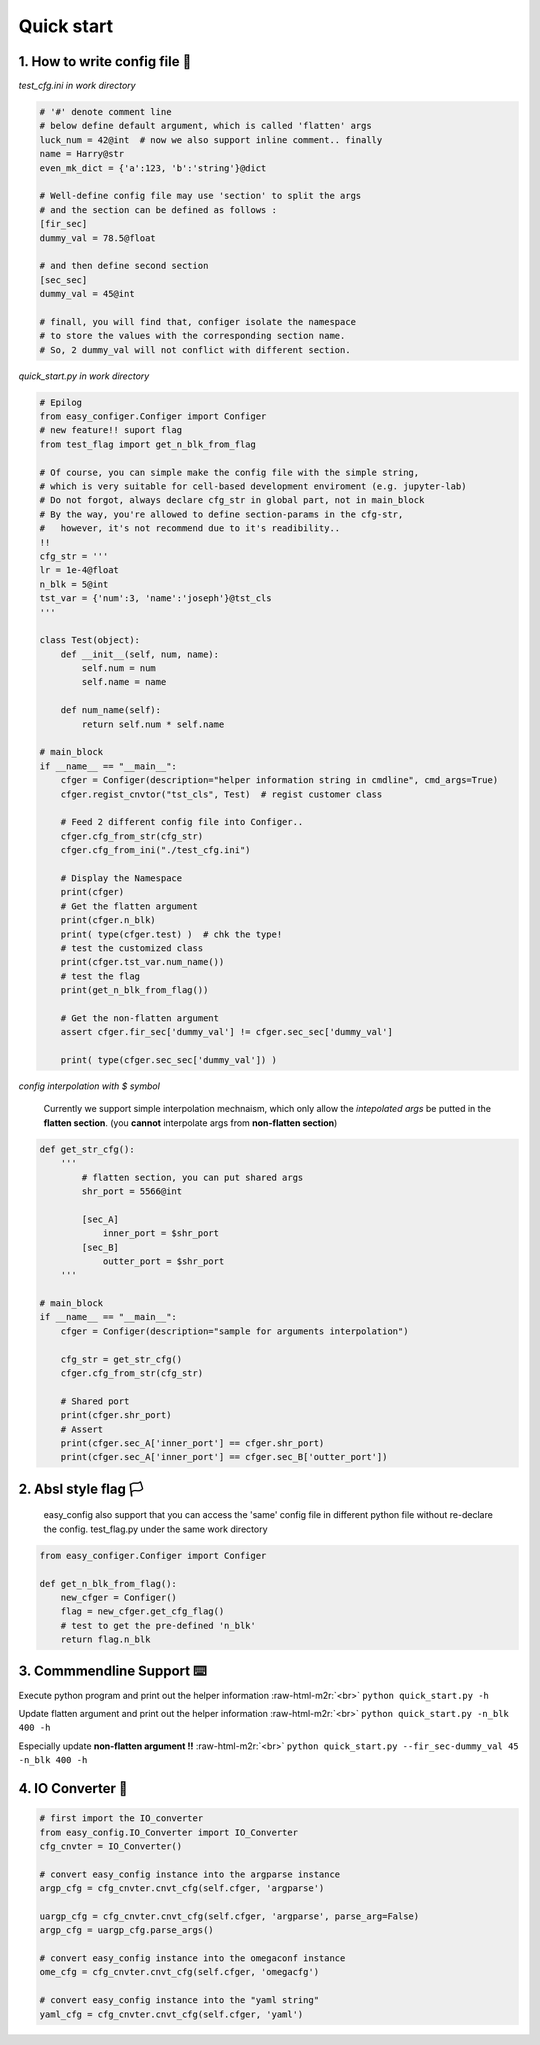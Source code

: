 .. role:: raw-html-m2r(raw)
   :format: html


Quick start
============

**1. How to write config file** 🥂
~~~~~~~~~~~~~~~~~~~~~~~~~~~~~~~~~~~

*test_cfg.ini in work directory*

.. code-block::

   # '#' denote comment line
   # below define default argument, which is called 'flatten' args
   luck_num = 42@int  # now we also support inline comment.. finally
   name = Harry@str
   even_mk_dict = {'a':123, 'b':'string'}@dict

   # Well-define config file may use 'section' to split the args
   # and the section can be defined as follows :
   [fir_sec]
   dummy_val = 78.5@float

   # and then define second section 
   [sec_sec]
   dummy_val = 45@int

   # finall, you will find that, configer isolate the namespace 
   # to store the values with the corresponding section name.
   # So, 2 dummy_val will not conflict with different section.


*quick_start.py in work directory*

.. code-block::

   # Epilog
   from easy_configer.Configer import Configer
   # new feature!! suport flag
   from test_flag import get_n_blk_from_flag

   # Of course, you can simple make the config file with the simple string, 
   # which is very suitable for cell-based development enviroment (e.g. jupyter-lab)
   # Do not forgot, always declare cfg_str in global part, not in main_block 
   # By the way, you're allowed to define section-params in the cfg-str,
   #   however, it's not recommend due to it's readibility..
   !!
   cfg_str = '''
   lr = 1e-4@float
   n_blk = 5@int
   tst_var = {'num':3, 'name':'joseph'}@tst_cls
   '''

   class Test(object):    
       def __init__(self, num, name):
           self.num = num
           self.name = name

       def num_name(self):
           return self.num * self.name

   # main_block 
   if __name__ == "__main__":
       cfger = Configer(description="helper information string in cmdline", cmd_args=True)
       cfger.regist_cnvtor("tst_cls", Test)  # regist customer class 

       # Feed 2 different config file into Configer..
       cfger.cfg_from_str(cfg_str)
       cfger.cfg_from_ini("./test_cfg.ini")

       # Display the Namespace 
       print(cfger)
       # Get the flatten argument
       print(cfger.n_blk)
       print( type(cfger.test) )  # chk the type!
       # test the customized class
       print(cfger.tst_var.num_name())
       # test the flag 
       print(get_n_blk_from_flag())

       # Get the non-flatten argument
       assert cfger.fir_sec['dummy_val'] != cfger.sec_sec['dummy_val']

       print( type(cfger.sec_sec['dummy_val']) )


*config interpolation with $ symbol*

..

   Currently we support simple interpolation mechnaism, which only allow the *intepolated args* be putted in the **flatten section**. (you **cannot** interpolate args from **non-flatten section**\ )


.. code-block::

   def get_str_cfg():
       '''
           # flatten section, you can put shared args
           shr_port = 5566@int

           [sec_A]
               inner_port = $shr_port
           [sec_B]
               outter_port = $shr_port
       '''

   # main_block 
   if __name__ == "__main__":
       cfger = Configer(description="sample for arguments interpolation")

       cfg_str = get_str_cfg()
       cfger.cfg_from_str(cfg_str)

       # Shared port
       print(cfger.shr_port)
       # Assert
       print(cfger.sec_A['inner_port'] == cfger.shr_port)
       print(cfger.sec_A['inner_port'] == cfger.sec_B['outter_port'])



**2. Absl style flag** 🏳️
~~~~~~~~~~~~~~~~~~~~~~~~~~

..

   easy_config also support that you can access the 'same' config file in different python file without re-declare the config. test_flag.py under the same work directory


.. code-block::

   from easy_configer.Configer import Configer

   def get_n_blk_from_flag():
       new_cfger = Configer()
       flag = new_cfger.get_cfg_flag()
       # test to get the pre-defined 'n_blk'
       return flag.n_blk



**3. Commmendline Support** ⌨️
~~~~~~~~~~~~~~~~~~~~~~~~~~~~~~~

Execute python program and print out the helper information :raw-html-m2r:`<br>`
``python quick_start.py -h``

Update flatten argument and print out the helper information :raw-html-m2r:`<br>`
``python quick_start.py -n_blk 400 -h``

Especially update **non-flatten argument !!** :raw-html-m2r:`<br>`
``python quick_start.py --fir_sec-dummy_val 45 -n_blk 400 -h``

**4. IO Converter** 🐙
~~~~~~~~~~~~~~~~~~~~~~~

.. code-block::

   # first import the IO_converter
   from easy_config.IO_Converter import IO_Converter
   cfg_cnvter = IO_Converter()

   # convert easy_config instance into the argparse instance
   argp_cfg = cfg_cnvter.cnvt_cfg(self.cfger, 'argparse')

   uargp_cfg = cfg_cnvter.cnvt_cfg(self.cfger, 'argparse', parse_arg=False)
   argp_cfg = uargp_cfg.parse_args()

   # convert easy_config instance into the omegaconf instance
   ome_cfg = cfg_cnvter.cnvt_cfg(self.cfger, 'omegacfg')

   # convert easy_config instance into the "yaml string"
   yaml_cfg = cfg_cnvter.cnvt_cfg(self.cfger, 'yaml')
